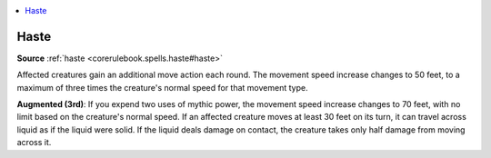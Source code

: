 
.. _`mythicadventures.mythicspells.haste`:

.. contents:: \ 

.. _`mythicadventures.mythicspells.haste#haste_mythic`: `mythicadventures.mythicspells.haste#haste`_

.. _`mythicadventures.mythicspells.haste#haste`:

Haste
======

\ **Source**\  :ref:`haste <corerulebook.spells.haste#haste>`

Affected creatures gain an additional move action each round. The movement speed increase changes to 50 feet, to a maximum of three times the creature's normal speed for that movement type.

\ **Augmented (3rd)**\ : If you expend two uses of mythic power, the movement speed increase changes to 70 feet, with no limit based on the creature's normal speed. If an affected creature moves at least 30 feet on its turn, it can travel across liquid as if the liquid were solid. If the liquid deals damage on contact, the creature takes only half damage from moving across it.
